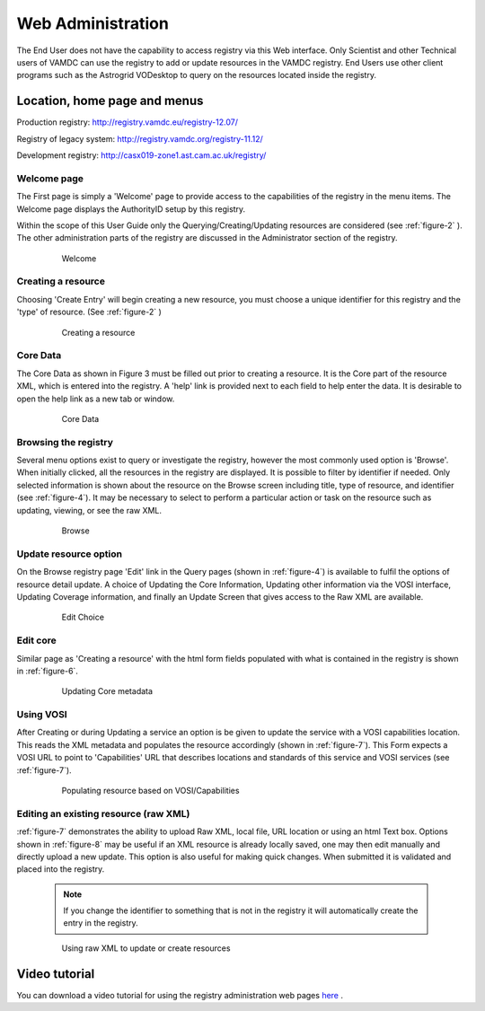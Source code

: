 .. _webAdministration:

********************
Web Administration
********************

The End User does not have the capability to access registry via this Web interface. Only Scientist and other Technical users of VAMDC can use the registry to add or update resources in the VAMDC registry. End Users use other client programs such as the Astrogrid VODesktop to query on the resources located inside the registry.

Location, home page and menus
=================================

Production registry: http://registry.vamdc.eu/registry-12.07/

Registry of legacy system: http://registry.vamdc.org/registry-11.12/

Development registry: http://casx019-zone1.ast.cam.ac.uk/registry/

Welcome page
-----------------
The First page is simply a 'Welcome' page to provide access to the capabilities of the registry in the menu items. The Welcome page displays the AuthorityID setup by this registry.

Within the scope of this User Guide only the Querying/Creating/Updating resources are considered (see :ref:`figure-2` ). The other administration parts of the registry are discussed in the Administrator section of the registry.

    .. _figure-1:
	
    .. figure:: images/welcomeWindow.png
	
       Welcome
	   
Creating a resource
--------------------

Choosing 'Create Entry' will begin creating a new resource, you must choose a unique identifier for this registry and the 'type' of resource. (See :ref:`figure-2` )

    .. _figure-2:
	
    .. figure:: images/creatingResource.png
	
       Creating a resource

Core Data
----------

The Core Data as shown in Figure 3 must be filled out prior to creating a resource. It is the Core part of the resource XML, which is entered into the registry. A 'help' link is provided next to each field to help enter the data. It is desirable to open the help link as a new tab or window.

    .. _figure-3:
	
    .. figure:: images/coreData.png

       Core Data

Browsing the registry
----------------------

Several menu options exist to query or investigate the registry, however the most commonly used option is 'Browse'. When initially clicked, all the resources in the registry are displayed. It is possible to filter by identifier if needed. Only selected information is shown about the resource on the Browse screen including title, type of resource, and identifier (see :ref:`figure-4`). It may be necessary to select to perform a particular action or task on the resource such as updating, viewing, or see the raw XML.

    .. _figure-4:
	
    .. figure:: images/browseWindow.png
	
       Browse

Update resource option
-----------------------

On the Browse registry page 'Edit' link in the Query pages (shown in :ref:`figure-4`) is available to fulfil the options of resource detail update. A choice of Updating the Core Information, Updating other information via the VOSI interface, Updating Coverage information, and finally an Update Screen that gives access to the Raw XML are available.

    .. _figure-5:

    .. figure:: images/editWindow.png

       Edit Choice

Edit core
----------

Similar page as 'Creating a resource' with the html form fields populated with what is contained in the registry is shown in :ref:`figure-6`.

    .. _figure-6:

    .. figure:: images/updatingCoreWindow.png

       Updating Core metadata

Using VOSI
-----------

After Creating or during Updating a service an option is be given to update the service with a VOSI capabilities location.  This reads the XML metadata and populates the resource accordingly (shown in :ref:`figure-7`). This Form expects a VOSI URL to point to 'Capabilities' URL that describes locations and standards of this service and VOSI services (see :ref:`figure-7`).

    .. _figure-7:

    .. figure:: images/vosi.png

       Populating resource based on VOSI/Capabilities

Editing an existing resource (raw XML)
--------------------------------------

:ref:`figure-7` demonstrates the ability to upload Raw XML, local file, URL location or using an html Text box.  Options shown in :ref:`figure-8` may be useful if an XML resource is already locally saved, one may then edit manually and directly upload a new update. This option is also useful for making quick changes. When submitted it is validated and placed into the registry.

    .. note::

        If you change the identifier to something that is not in the registry it will automatically create the entry in the registry.

    .. _figure-8:

    .. figure:: images/rawXml.png

       Using raw XML to update or create resources

Video tutorial
===============

You can download a video tutorial for using the registry administration web pages `here <http://www.vamdc.org/downloads/usingVAMDCRegistryWebPages.mov>`_ .